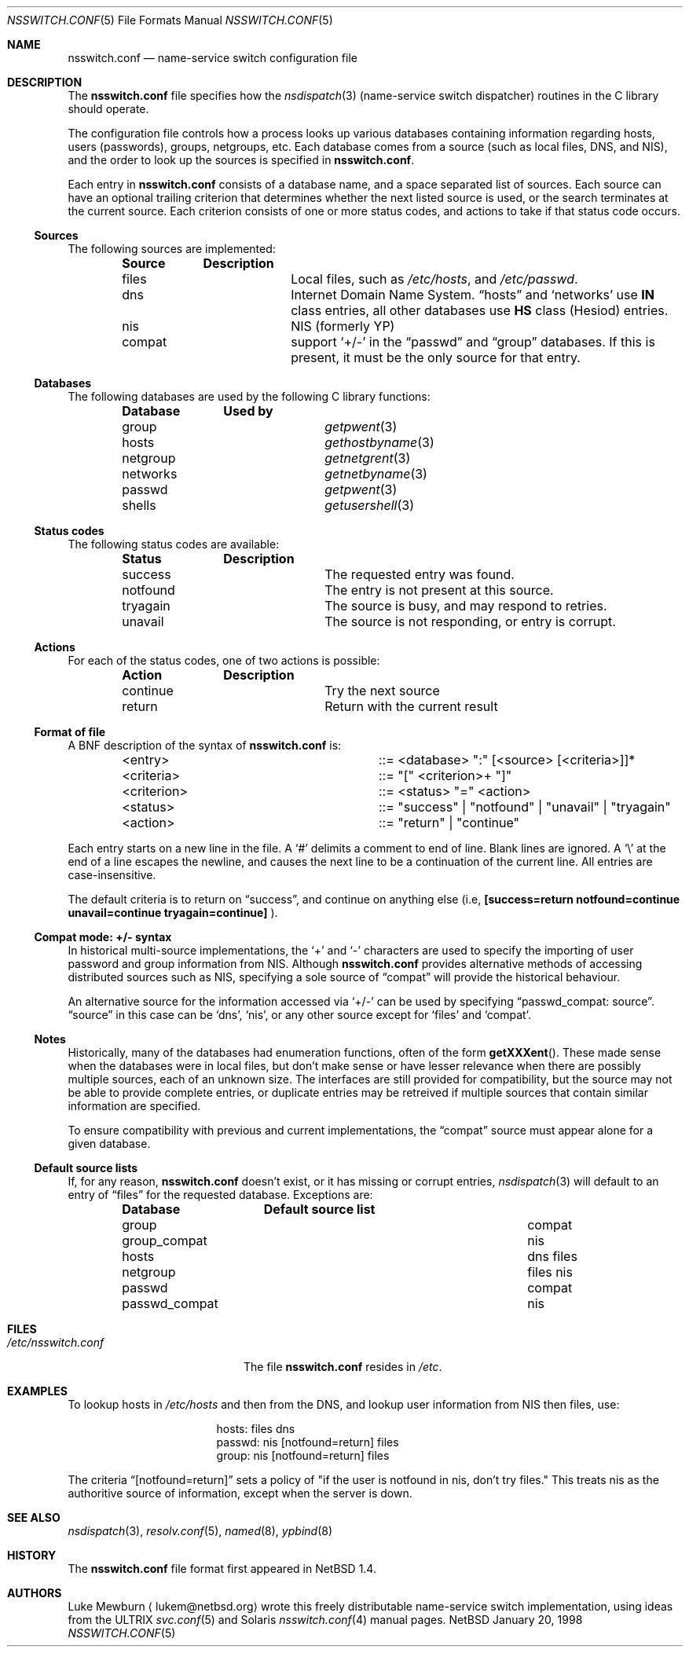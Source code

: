 .\"	$NetBSD: nsswitch.conf.5,v 1.11 1999/01/21 23:08:16 thorpej Exp $
.\"
.\"  Copyright (c) 1997, 1998, 1999 The NetBSD Foundation, Inc.
.\"  All rights reserved.
.\" 
.\"  This code is derived from software contributed to The NetBSD Foundation
.\"  by Luke Mewburn.
.\" 
.\"  Redistribution and use in source and binary forms, with or without
.\"  modification, are permitted provided that the following conditions
.\"  are met:
.\"  1. Redistributions of source code must retain the above copyright
.\"     notice, this list of conditions and the following disclaimer.
.\"  2. Redistributions in binary form must reproduce the above copyright
.\"     notice, this list of conditions and the following disclaimer in the
.\"     documentation and/or other materials provided with the distribution.
.\"  3. All advertising materials mentioning features or use of this software
.\"     must display the following acknowledgement:
.\"  	This product includes software developed by Luke Mewburn.
.\"  4. The name of the author may not be used to endorse or promote products
.\"     derived from this software without specific prior written permission.
.\"  
.\"  THIS SOFTWARE IS PROVIDED BY THE AUTHOR ``AS IS'' AND ANY EXPRESS OR
.\"  IMPLIED WARRANTIES, INCLUDING, BUT NOT LIMITED TO, THE IMPLIED WARRANTIES
.\"  OF MERCHANTABILITY AND FITNESS FOR A PARTICULAR PURPOSE ARE DISCLAIMED.
.\"  IN NO EVENT SHALL THE AUTHOR BE LIABLE FOR ANY DIRECT, INDIRECT,
.\"  INCIDENTAL, SPECIAL, EXEMPLARY, OR CONSEQUENTIAL DAMAGES (INCLUDING,
.\"  BUT NOT LIMITED TO, PROCUREMENT OF SUBSTITUTE GOODS OR SERVICES; LOSS
.\"  OF USE, DATA, OR PROFITS; OR BUSINESS INTERRUPTION) HOWEVER CAUSED AND
.\"  ON ANY THEORY OF LIABILITY, WHETHER IN CONTRACT, STRICT LIABILITY, OR
.\"  TORT (INCLUDING NEGLIGENCE OR OTHERWISE) ARISING IN ANY WAY OUT OF THE
.\"  USE OF THIS SOFTWARE, EVEN IF ADVISED OF THE POSSIBILITY OF SUCH DAMAGE.
.\"
.Dd January 20, 1998
.Dt NSSWITCH.CONF 5
.Os NetBSD
.Sh NAME
.Nm nsswitch.conf
.Nd name-service switch configuration file
.Sh DESCRIPTION
The
.Nm
file specifies how the
.Xr nsdispatch 3
(name-service switch dispatcher) routines in the C library should operate.
.Pp
The configuration file controls how a process looks up various databases
containing information regarding hosts, users (passwords), groups,
netgroups, etc.
Each database comes from a source (such as local files, DNS, and
.Tn NIS ) ,
and the order to look up the sources is specified in
.Nm nsswitch.conf .
.Pp
Each entry in 
.Nm
consists of a database name, and a space separated list of sources.
Each source can have an optional trailing criterion that determines
whether the next listed source is used, or the search terminates at
the current source.
Each criterion consists of one or more status codes, and actions to
take if that status code occurs.
.Ss Sources
The following sources are implemented:
.Bl -column "compat" -offset indent -compact
.Sy Source	Description
.It files	Local files, such as
.Pa /etc/hosts ,
and
.Pa /etc/passwd .
.It dns	Internet Domain Name System.
.Dq hosts
and
.Sq networks
use
.Sy IN
class entries, all other databases use
.Sy HS
class (Hesiod) entries.
.It nis	NIS (formerly YP)
.It compat	support
.Sq +/-
in the
.Dq passwd
and
.Dq group
databases.
If this is present, it must be the only source for that entry.
.El
.Ss Databases
The following databases are used by the following C library functions:
.Bl -column "netgroup" -offset indent -compact
.Sy Database	Used by
.It group	
.Xr getpwent 3
.It hosts	
.Xr gethostbyname 3
.It netgroup	
.Xr getnetgrent 3
.It networks	
.Xr getnetbyname 3
.It passwd	
.Xr getpwent 3
.It shells	
.Xr getusershell 3
.El
.Ss Status codes
The following status codes are available:
.Bl -column "tryagain" -offset indent -compact
.Sy Status	Description
.It success	The requested entry was found.
.It notfound	The entry is not present at this source.
.It tryagain	The source is busy, and may respond to retries.
.It unavail	The source is not responding, or entry is corrupt.
.El
.Ss Actions
For each of the status codes, one of two actions is possible:
.Bl -column "continue" -offset indent -compact
.Sy Action	Description
.It continue	Try the next source
.It return	Return with the current result
.El
.Ss Format of file
A
.Tn BNF
description of the syntax of
.Nm
is:
.Bl -column "<criterion>" -offset indent
.It <entry>	::=
<database> ":" [<source> [<criteria>]]*
.It <criteria>	::=
"[" <criterion>+ "]"
.It <criterion>	::=
<status> "=" <action>
.It <status>	::=
"success" | "notfound" | "unavail" | "tryagain"
.It <action>	::=
"return" | "continue"
.El
.Pp
Each entry starts on a new line in the file.
A
.Sq #
delimits a comment to end of line.
Blank lines are ignored.
A
.Sq \e
at the end of a line escapes the newline, and causes the next line to
be a continuation of the current line.
All entries are case-insensitive.
.Pp
The default criteria is to return on
.Dq success ,
and continue on anything else (i.e,
.Li [success=return notfound=continue unavail=continue tryagain=continue]
).
.Ss Compat mode: +/- syntax
In historical multi-source implementations, the
.Sq +
and
.Sq -
characters are used to specify the importing of user password and
group information from
.Tn NIS .
Although
.Nm
provides alternative methods of accessing distributed sources such as
.Tn NIS ,
specifying a sole source of
.Dq compat
will provide the historical behaviour.
.Pp
An alternative source for the information accessed via
.Sq +/-
can be used by specifying
.Dq passwd_compat: source .
.Dq source
in this case can be
.Sq dns ,
.Sq nis ,
or
any other source except for
.Sq files
and
.Sq compat .
.Ss Notes
Historically, many of the databases had enumeration functions, often of
the form
.Fn getXXXent .
These made sense when the databases were in local files, but don't make
sense or have lesser relevance when there are possibly multiple sources,
each of an unknown size.
The interfaces are still provided for compatibility, but the source
may not be able to provide complete entries, or duplicate entries may
be retreived if multiple sources that contain similar information are
specified.
.Pp
To ensure compatibility with previous and current implementations, the
.Dq compat
source must appear alone for a given database.
.Ss Default source lists
If, for any reason,
.Nm nsswitch.conf
doesn't exist, or it has missing or corrupt entries,
.Xr nsdispatch 3
will default to an entry of
.Dq files
for the requested database.
Exceptions are:
.Bl -column passwd_compat "dns files" -offset indent
.Sy Database	Default source list
.It group	compat
.It group_compat	nis
.It hosts	dns files
.It netgroup	files nis
.It passwd	compat
.It passwd_compat	nis
.El
.Sh FILES
.Bl -tag -width /etc/nsswitch.conf -compact
.It Pa /etc/nsswitch.conf
The file
.Nm
resides in
.Pa /etc .
.El
.Sh EXAMPLES
To lookup hosts in
.Pa /etc/hosts
and then from the DNS, and lookup user information from
.Tn NIS
then files, use:
.Bl -column "passwd:" -offset indent
.It hosts:	files dns
.It passwd:	nis [notfound=return] files
.It group:	nis [notfound=return] files
.El
.Pp
The criteria
.Dq [notfound=return]
sets a policy of "if the user is notfound in nis, don't try files."
This treats nis as the authoritive source of information, except
when the server is down.
.Sh SEE ALSO
.Xr nsdispatch 3 ,
.Xr resolv.conf 5 ,
.Xr named 8 ,
.Xr ypbind 8
.Sh HISTORY
The
.Nm
file format first appeared in
.Nx 1.4 .
.Sh AUTHORS
Luke Mewburn
.Aq lukem@netbsd.org
wrote this freely distributable name-service switch implementation,
using ideas from the
.Tn ULTRIX
.Xr svc.conf 5
and
.Tn Solaris
.Xr nsswitch.conf 4
manual pages.
